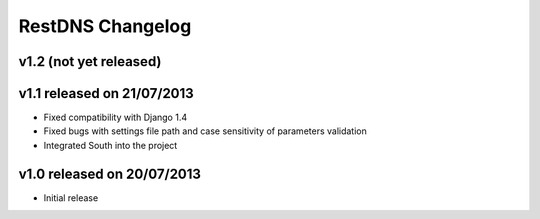 RestDNS Changelog
=================

v1.2 (not yet released)
-----------------------

v1.1 released on 21/07/2013
---------------------------

- Fixed compatibility with Django 1.4
- Fixed bugs with settings file path and case sensitivity of parameters
  validation
- Integrated South into the project

v1.0 released on 20/07/2013
---------------------------

- Initial release
